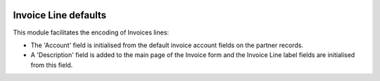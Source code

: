 .. image:: https://img.shields.io/badge/license-AGPL--3-blue.png
   :target: https://www.gnu.org/licenses/agpl
   :alt: License: AGPL-3

=====================
Invoice Line defaults
=====================

This module facilitates the encoding of Invoices lines: 

- The 'Account' field is initialised from the default invoice account fields on the partner records.
- A 'Description' field is added to the main page of the Invoice form
  and the Invoice Line label fields are initialised from this field.
